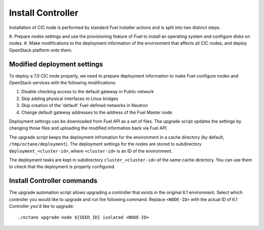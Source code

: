 .. index:: Install Seed

.. _Upg_Seed:

Install Controller
++++++++++++++++++

Installation of CIC node is performed by standard Fuel installer
actions and is split into two distinct steps.

#. Prepare nodes settings and use the provisioning feature of
Fuel to install an operating system and configure disks on nodes.
#. Make modifications to the deployment information of the environment
that affects all CIC nodes, and deploy OpenStack platform onto them.

Modified deployment settings
^^^^^^^^^^^^^^^^^^^^^^^^^^^^

To deploy a 7.0 CIC node properly, we need to prepare deployment
information to make Fuel configure nodes and OpenStack services
with the following modifications:

#. Disable checking access to the default gateway in Public network
#. Skip adding physical interfaces to Linux bridges
#. Skip creation of the 'default' Fuel-defined networks in Neutron
#. Change default gateway addresses to the address of the Fuel Master node

Deployment settings can be downloaded from Fuel API as a set of files.
The upgrade script updates the settings by changing those files and
uploading the modified information back via Fuel API.

The upgrade script keeps the deployment infromation for the environment
in a cache directory (by default, ``/tmp/octane/deployment``). The
deployment settings for the nodes are stored to subdirectory
``deployment_<cluster-id>``, where ``<cluster-id>`` is an ID of
the environment.

The deployment tasks are kept in subdirectory ``cluster_<cluster-id>``
of the same cache directory. You can use them to check that the
deployment is properly configured.

Install Controller commands
^^^^^^^^^^^^^^^^^^^^^^^^^^^

The upgrade automation script allows upgrading a controller that
exists in the original 6.1 environment. Select which controller
you would like to upgrade and run the following command. Replace
``<NODE-ID>`` with the actual ID of 6.1 Controller you'd like to
upgrade:

::

    ./octane upgrade-node ${SEED_ID} isolated <NODE-ID>
